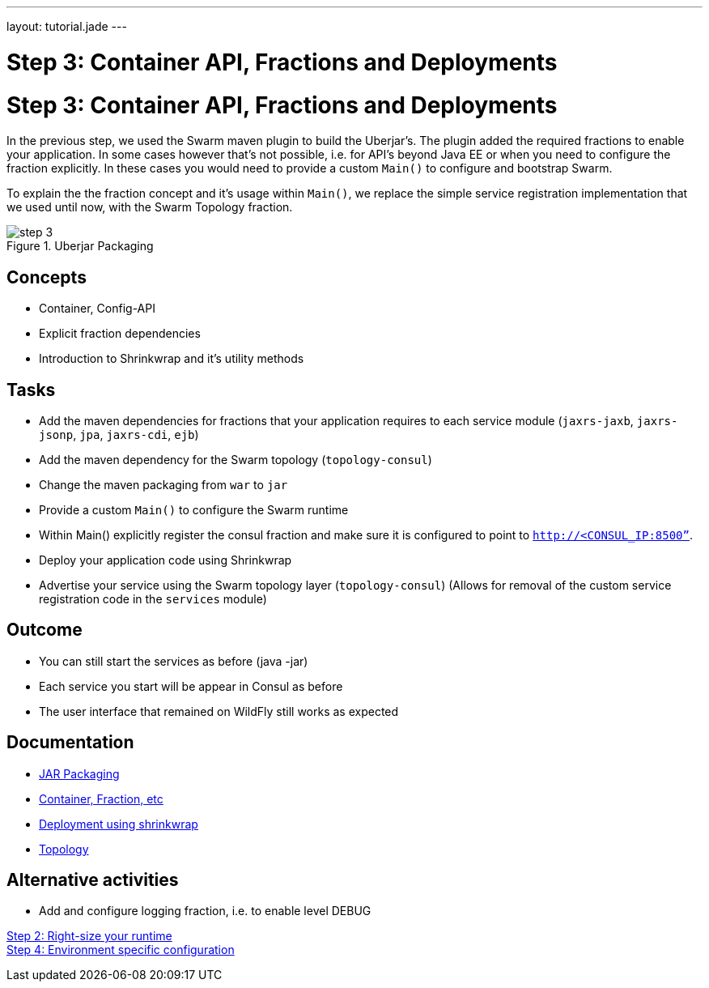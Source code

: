 ---
layout: tutorial.jade
---

= Step 3: Container API, Fractions and Deployments

= Step 3: Container API, Fractions and Deployments

In the previous step, we used the Swarm maven plugin to build the Uberjar's. The plugin added the required fractions to enable your application. In some cases however that's not possible, i.e. for API's beyond Java EE or when you need to configure the fraction explicitly. In these cases you would need to provide a custom `Main()` to configure and bootstrap Swarm.

To explain the the fraction concept and it's usage within `Main()`, we replace the simple service registration implementation that we used until now, with the Swarm Topology fraction.

image::../img/step-3.png[title="Uberjar Packaging"]

== Concepts
* Container, Config-API
* Explicit fraction dependencies
* Introduction to Shrinkwrap and it’s utility methods


== Tasks
* Add the maven dependencies for fractions that your application requires to each service module
(`jaxrs-jaxb`, `jaxrs-jsonp`, `jpa`, `jaxrs-cdi`, `ejb`)
* Add the maven dependency for the Swarm topology (`topology-consul`)
* Change the maven packaging from `war` to `jar`
* Provide a custom `Main()` to configure the Swarm runtime
* Within Main() explicitly register the consul fraction and make sure it is configured to point to `http://<CONSUL_IP:8500”`.
* Deploy your application code using Shrinkwrap
* Advertise your service using the Swarm topology layer (`topology-consul`)
  (Allows for removal of the custom service registration code in the `services` module)

== Outcome
* You can still start the services as before (java -jar)
* Each service you start will be appear in Consul as before
* The user interface that remained on WildFly still works as expected

== Documentation
* https://wildfly-swarm.gitbooks.io/wildfly-swarm-users-guide/content/getting-started/jar-applications.html[JAR Packaging]
* https://wildfly-swarm.gitbooks.io/wildfly-swarm-users-guide/content/getting-started/container.html[Container, Fraction, etc]
* https://wildfly-swarm.gitbooks.io/wildfly-swarm-users-guide/content/getting-started/shrinkwrap.html[Deployment using shrinkwrap]
* https://wildfly-swarm.gitbooks.io/wildfly-swarm-users-guide/content/advanced/topology.html[Topology]

== Alternative activities
* Add and configure logging fraction, i.e. to enable level DEBUG

+++
<div class="row">
  <div class="col-md-6">
<a href="/tutorial/step-2" class="btn btn-primary"><i class="fa fa-chevron-left" aria-hidden="true"></i> Step 2: Right-size your runtime</a>
  </div>
  <div class="col-md-6">
  <a href="/tutorial/step-4" class="btn btn-primary">Step 4: Environment specific configuration
<i class="fa fa-chevron-right" aria-hidden="true"></i></a>
  </div>
</div>
+++
